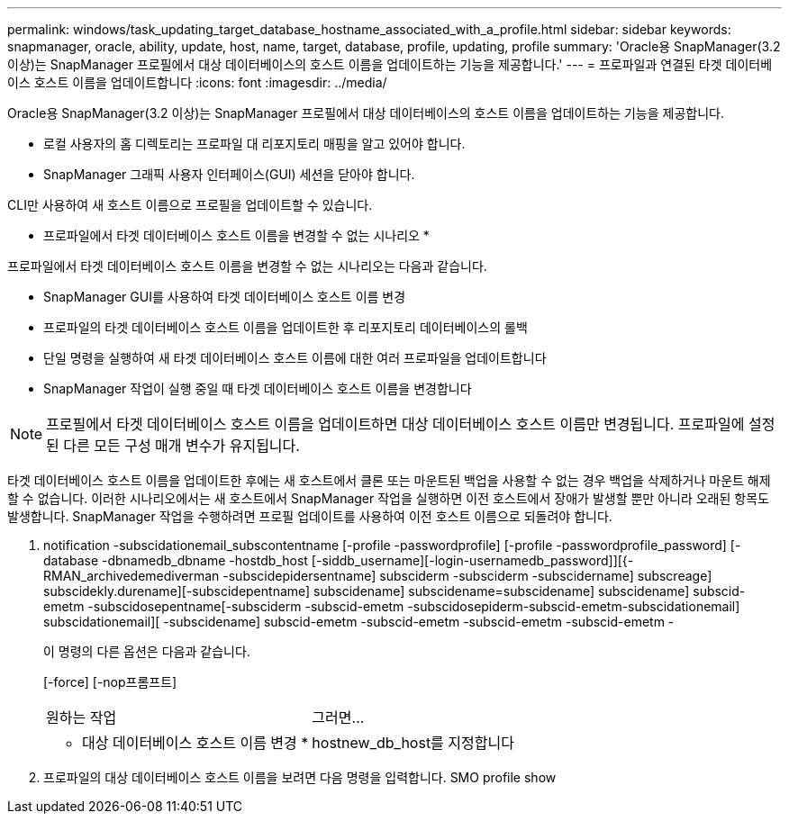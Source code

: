 ---
permalink: windows/task_updating_target_database_hostname_associated_with_a_profile.html 
sidebar: sidebar 
keywords: snapmanager, oracle, ability, update, host, name, target, database, profile, updating, profile 
summary: 'Oracle용 SnapManager(3.2 이상)는 SnapManager 프로필에서 대상 데이터베이스의 호스트 이름을 업데이트하는 기능을 제공합니다.' 
---
= 프로파일과 연결된 타겟 데이터베이스 호스트 이름을 업데이트합니다
:icons: font
:imagesdir: ../media/


[role="lead"]
Oracle용 SnapManager(3.2 이상)는 SnapManager 프로필에서 대상 데이터베이스의 호스트 이름을 업데이트하는 기능을 제공합니다.

* 로컬 사용자의 홈 디렉토리는 프로파일 대 리포지토리 매핑을 알고 있어야 합니다.
* SnapManager 그래픽 사용자 인터페이스(GUI) 세션을 닫아야 합니다.


CLI만 사용하여 새 호스트 이름으로 프로필을 업데이트할 수 있습니다.

* 프로파일에서 타겟 데이터베이스 호스트 이름을 변경할 수 없는 시나리오 *

프로파일에서 타겟 데이터베이스 호스트 이름을 변경할 수 없는 시나리오는 다음과 같습니다.

* SnapManager GUI를 사용하여 타겟 데이터베이스 호스트 이름 변경
* 프로파일의 타겟 데이터베이스 호스트 이름을 업데이트한 후 리포지토리 데이터베이스의 롤백
* 단일 명령을 실행하여 새 타겟 데이터베이스 호스트 이름에 대한 여러 프로파일을 업데이트합니다
* SnapManager 작업이 실행 중일 때 타겟 데이터베이스 호스트 이름을 변경합니다



NOTE: 프로필에서 타겟 데이터베이스 호스트 이름을 업데이트하면 대상 데이터베이스 호스트 이름만 변경됩니다. 프로파일에 설정된 다른 모든 구성 매개 변수가 유지됩니다.

타겟 데이터베이스 호스트 이름을 업데이트한 후에는 새 호스트에서 클론 또는 마운트된 백업을 사용할 수 없는 경우 백업을 삭제하거나 마운트 해제할 수 없습니다. 이러한 시나리오에서는 새 호스트에서 SnapManager 작업을 실행하면 이전 호스트에서 장애가 발생할 뿐만 아니라 오래된 항목도 발생합니다. SnapManager 작업을 수행하려면 프로필 업데이트를 사용하여 이전 호스트 이름으로 되돌려야 합니다.

. notification -subscidationemail_subscontentname [-profile -passwordprofile] [-profile -passwordprofile_password] [-database -dbnamedb_dbname -hostdb_host [-siddb_username][-login-usernamedb_password]][{-RMAN_archivedemediverman -subscidepidersentname] subsciderm -subsciderm -subscidername] subscreage] subscidekly.durename][-subscidepentname] subscidename] subscidename=subscidename] subscidename] subscid-emetm -subscidosepentname[-subsciderm -subscid-emetm -subscidosepiderm-subscid-emetm-subscidationemail] subscidationemail][ -subscidename] subscid-emetm -subscid-emetm -subscid-emetm -subscid-emetm -
+
이 명령의 다른 옵션은 다음과 같습니다.

+
[-force] [-nop프롬프트]

+
|===


| 원하는 작업 | 그러면... 


 a| 
* 대상 데이터베이스 호스트 이름 변경 *
 a| 
hostnew_db_host를 지정합니다

|===
. 프로파일의 대상 데이터베이스 호스트 이름을 보려면 다음 명령을 입력합니다. SMO profile show

